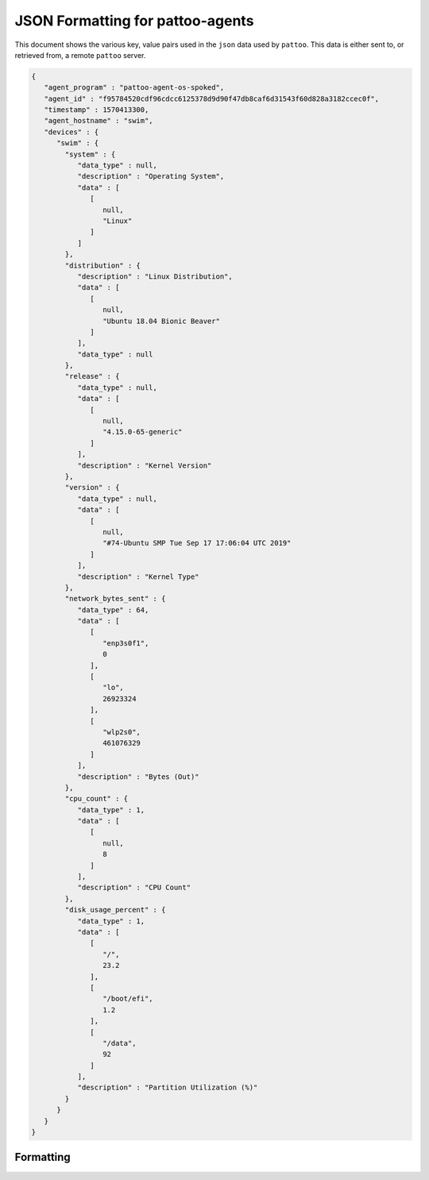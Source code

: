 
JSON Formatting for pattoo-agents
=================================

This document shows the various key, value pairs used in the ``json`` data used by ``pattoo``. This data is either sent to, or retrieved from, a remote ``pattoo`` server.

.. code-block:: json

   {
      "agent_program" : "pattoo-agent-os-spoked",
      "agent_id" : "f95784520cdf96cdcc6125378d9d90f47db8caf6d31543f60d828a3182ccec0f",
      "timestamp" : 1570413300,
      "agent_hostname" : "swim",
      "devices" : {
         "swim" : {
           "system" : {
              "data_type" : null,
              "description" : "Operating System",
              "data" : [
                 [
                    null,
                    "Linux"
                 ]
              ]
           },
           "distribution" : {
              "description" : "Linux Distribution",
              "data" : [
                 [
                    null,
                    "Ubuntu 18.04 Bionic Beaver"
                 ]
              ],
              "data_type" : null
           },
           "release" : {
              "data_type" : null,
              "data" : [
                 [
                    null,
                    "4.15.0-65-generic"
                 ]
              ],
              "description" : "Kernel Version"
           },
           "version" : {
              "data_type" : null,
              "data" : [
                 [
                    null,
                    "#74-Ubuntu SMP Tue Sep 17 17:06:04 UTC 2019"
                 ]
              ],
              "description" : "Kernel Type"
           },
           "network_bytes_sent" : {
              "data_type" : 64,
              "data" : [
                 [
                    "enp3s0f1",
                    0
                 ],
                 [
                    "lo",
                    26923324
                 ],
                 [
                    "wlp2s0",
                    461076329
                 ]
              ],
              "description" : "Bytes (Out)"
           },
           "cpu_count" : {
              "data_type" : 1,
              "data" : [
                 [
                    null,
                    8
                 ]
              ],
              "description" : "CPU Count"
           },
           "disk_usage_percent" : {
              "data_type" : 1,
              "data" : [
                 [
                    "/",
                    23.2
                 ],
                 [
                    "/boot/efi",
                    1.2
                 ],
                 [
                    "/data",
                    92
                 ]
              ],
              "description" : "Partition Utilization (%)"
           }
         }
      }
   }

Formatting
----------
